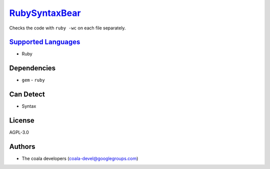 `RubySyntaxBear <https://github.com/coala/coala-bears/tree/master/bears/ruby/RubySyntaxBear.py>`_
==========================================================================================================

Checks the code with ``ruby -wc`` on each file separately.

`Supported Languages <../README.rst>`_
--------------------------------------

* Ruby



Dependencies
------------

* ``gem`` - ``ruby``


Can Detect
----------

* Syntax

License
-------

AGPL-3.0

Authors
-------

* The coala developers (coala-devel@googlegroups.com)

